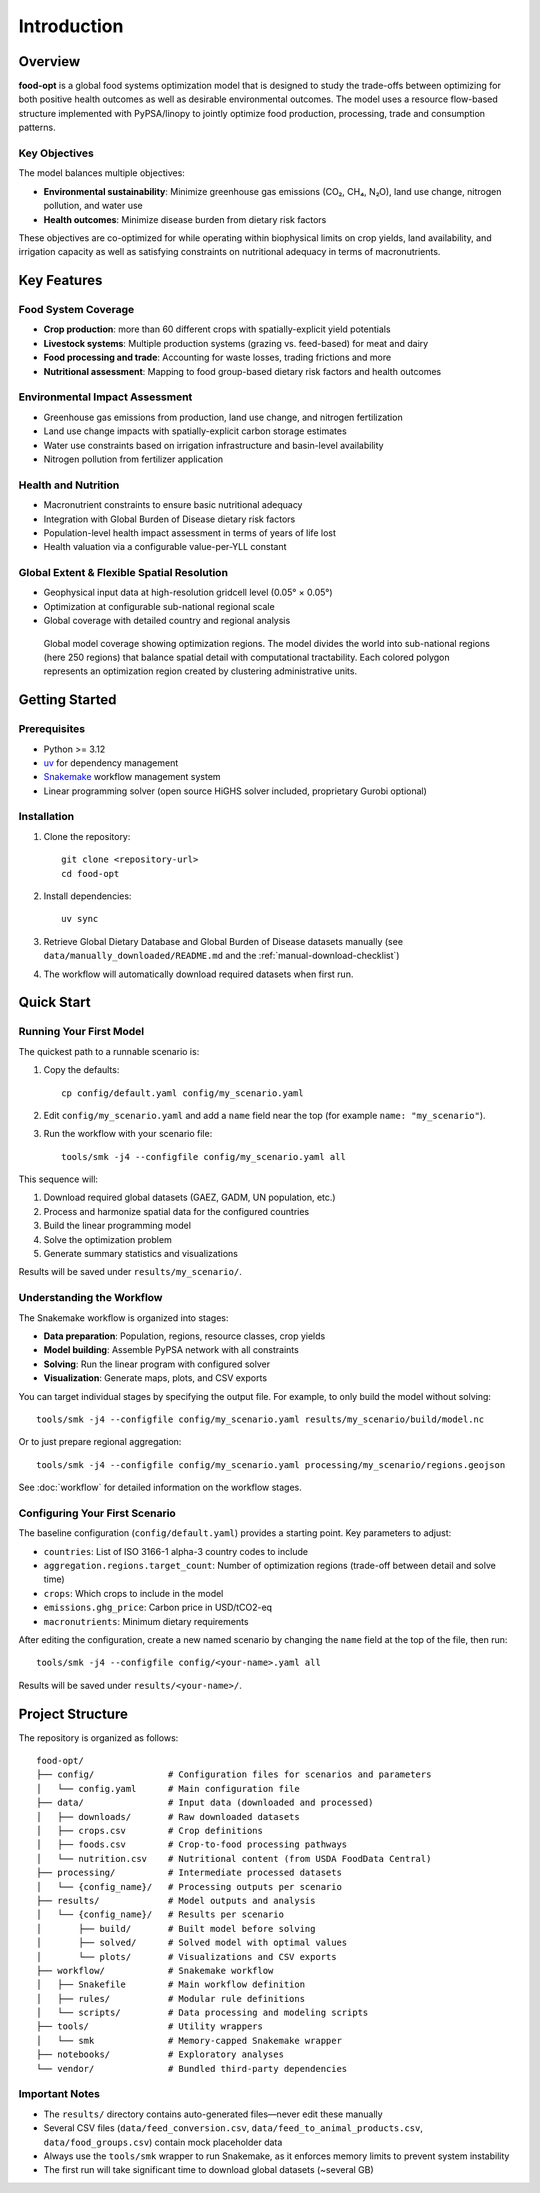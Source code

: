 .. SPDX-FileCopyrightText: 2025 Koen van Greevenbroek
..
.. SPDX-License-Identifier: CC-BY-4.0

Introduction
============

Overview
--------

**food-opt** is a global food systems optimization model that is designed to study the trade-offs between optimizing for both positive health outcomes as well as desirable environmental outcomes. The model uses a resource flow-based structure implemented with PyPSA/linopy to jointly optimize food production, processing, trade and consumption patterns.

Key Objectives
~~~~~~~~~~~~~~

The model balances multiple objectives:

* **Environmental sustainability**: Minimize greenhouse gas emissions (CO₂, CH₄, N₂O), land use change, nitrogen pollution, and water use
* **Health outcomes**: Minimize disease burden from dietary risk factors

These objectives are co-optimized for while operating within biophysical limits on crop yields, land availability, and irrigation capacity as well as satisfying constraints on nutritional adequacy in terms of macronutrients.

Key Features
------------

Food System Coverage
~~~~~~~~~~~~~~~~~~~~~~~~~~~~~~~~~~~

* **Crop production**: more than 60 different crops with spatially-explicit yield potentials
* **Livestock systems**: Multiple production systems (grazing vs. feed-based) for meat and dairy
* **Food processing and trade**: Accounting for waste losses, trading frictions and more
* **Nutritional assessment**: Mapping to food group-based dietary risk factors and health outcomes

Environmental Impact Assessment
~~~~~~~~~~~~~~~~~~~~~~~~~~~~~~~~

* Greenhouse gas emissions from production, land use change, and nitrogen fertilization
* Land use change impacts with spatially-explicit carbon storage estimates
* Water use constraints based on irrigation infrastructure and basin-level availability
* Nitrogen pollution from fertilizer application

Health and Nutrition
~~~~~~~~~~~~~~~~~~~~~

* Macronutrient constraints to ensure basic nutritional adequacy
* Integration with Global Burden of Disease dietary risk factors
* Population-level health impact assessment in terms of years of life lost
* Health valuation via a configurable value-per-YLL constant

Global Extent & Flexible Spatial Resolution
~~~~~~~~~~~~~~~~~~~~~~~~~~~~~~~~~~~~~~~~~~~

* Geophysical input data at high-resolution gridcell level (0.05° × 0.05°)
* Optimization at configurable sub-national regional scale
* Global coverage with detailed country and regional analysis

.. figure:: _static/figures/intro_global_coverage.png
   :width: 100%
   :alt: Global model coverage map

   Global model coverage showing optimization regions. The model divides the world into sub-national regions (here 250 regions) that balance spatial detail with computational tractability. Each colored polygon represents an optimization region created by clustering administrative units.

Getting Started
---------------

Prerequisites
~~~~~~~~~~~~~

* Python >= 3.12
* `uv <https://docs.astral.sh/uv/>`_ for dependency management
* `Snakemake <https://snakemake.readthedocs.io/>`_ workflow management system
* Linear programming solver (open source HiGHS solver included, proprietary Gurobi optional)

Installation
~~~~~~~~~~~~

1. Clone the repository::

    git clone <repository-url>
    cd food-opt

2. Install dependencies::

    uv sync

3. Retrieve Global Dietary Database and Global Burden of Disease datasets manually (see ``data/manually_downloaded/README.md`` and the :ref:`manual-download-checklist`)

4. The workflow will automatically download required datasets when first run.

Quick Start
-----------

Running Your First Model
~~~~~~~~~~~~~~~~~~~~~~~~~

The quickest path to a runnable scenario is:

1. Copy the defaults::

       cp config/default.yaml config/my_scenario.yaml

2. Edit ``config/my_scenario.yaml`` and add a ``name`` field near the top (for
   example ``name: "my_scenario"``).

3. Run the workflow with your scenario file::

       tools/smk -j4 --configfile config/my_scenario.yaml all

This sequence will:

1. Download required global datasets (GAEZ, GADM, UN population, etc.)
2. Process and harmonize spatial data for the configured countries
3. Build the linear programming model
4. Solve the optimization problem
5. Generate summary statistics and visualizations

Results will be saved under ``results/my_scenario/``.

Understanding the Workflow
~~~~~~~~~~~~~~~~~~~~~~~~~~~

The Snakemake workflow is organized into stages:

* **Data preparation**: Population, regions, resource classes, crop yields
* **Model building**: Assemble PyPSA network with all constraints
* **Solving**: Run the linear program with configured solver
* **Visualization**: Generate maps, plots, and CSV exports

You can target individual stages by specifying the output file. For example, to only build the model without solving::

    tools/smk -j4 --configfile config/my_scenario.yaml results/my_scenario/build/model.nc

Or to just prepare regional aggregation::

    tools/smk -j4 --configfile config/my_scenario.yaml processing/my_scenario/regions.geojson

See :doc:`workflow` for detailed information on the workflow stages.

Configuring Your First Scenario
~~~~~~~~~~~~~~~~~~~~~~~~~~~~~~~~

The baseline configuration (``config/default.yaml``) provides a starting point. Key parameters to adjust:

* ``countries``: List of ISO 3166-1 alpha-3 country codes to include
* ``aggregation.regions.target_count``: Number of optimization regions (trade-off between detail and solve time)
* ``crops``: Which crops to include in the model
* ``emissions.ghg_price``: Carbon price in USD/tCO2-eq
* ``macronutrients``: Minimum dietary requirements

After editing the configuration, create a new named scenario by changing the ``name`` field at the top of the file, then run::

    tools/smk -j4 --configfile config/<your-name>.yaml all

Results will be saved under ``results/<your-name>/``.

Project Structure
-----------------

The repository is organized as follows::

    food-opt/
    ├── config/              # Configuration files for scenarios and parameters
    │   └── config.yaml      # Main configuration file
    ├── data/                # Input data (downloaded and processed)
    │   ├── downloads/       # Raw downloaded datasets
    │   ├── crops.csv        # Crop definitions
    │   ├── foods.csv        # Crop-to-food processing pathways
    │   └── nutrition.csv    # Nutritional content (from USDA FoodData Central)
    ├── processing/          # Intermediate processed datasets
    │   └── {config_name}/   # Processing outputs per scenario
    ├── results/             # Model outputs and analysis
    │   └── {config_name}/   # Results per scenario
    │       ├── build/       # Built model before solving
    │       ├── solved/      # Solved model with optimal values
    │       └── plots/       # Visualizations and CSV exports
    ├── workflow/            # Snakemake workflow
    │   ├── Snakefile        # Main workflow definition
    │   ├── rules/           # Modular rule definitions
    │   └── scripts/         # Data processing and modeling scripts
    ├── tools/               # Utility wrappers
    │   └── smk              # Memory-capped Snakemake wrapper
    ├── notebooks/           # Exploratory analyses
    └── vendor/              # Bundled third-party dependencies

Important Notes
~~~~~~~~~~~~~~~

* The ``results/`` directory contains auto-generated files—never edit these manually
* Several CSV files (``data/feed_conversion.csv``, ``data/feed_to_animal_products.csv``, ``data/food_groups.csv``) contain mock placeholder data
* Always use the ``tools/smk`` wrapper to run Snakemake, as it enforces memory limits to prevent system instability
* The first run will take significant time to download global datasets (~several GB)
